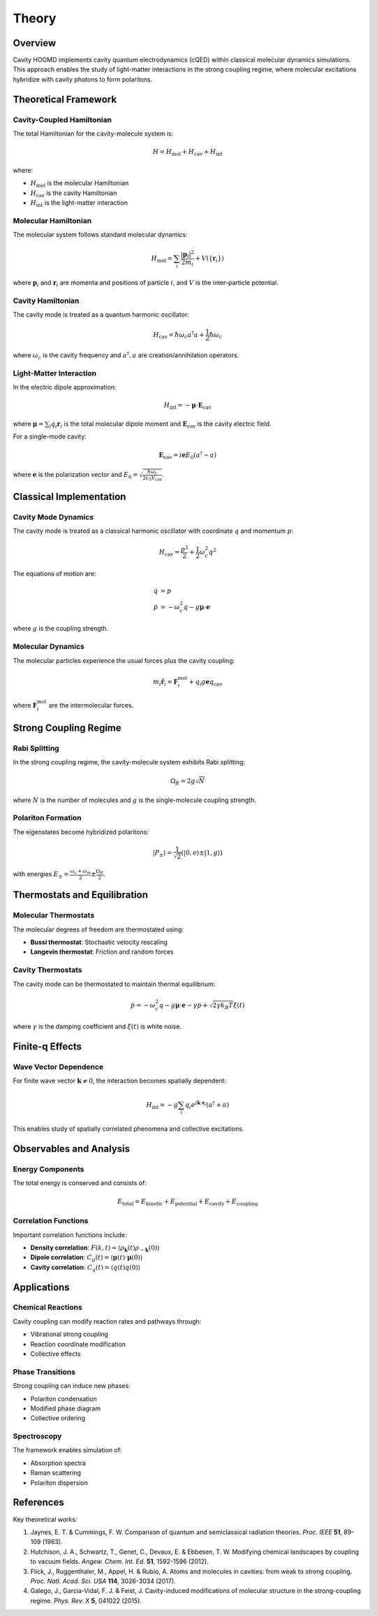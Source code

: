 ======
Theory
======

Overview
========

Cavity HOOMD implements cavity quantum electrodynamics (cQED) within classical molecular dynamics simulations. This approach enables the study of light-matter interactions in the strong coupling regime, where molecular excitations hybridize with cavity photons to form polaritons.

Theoretical Framework
=====================

Cavity-Coupled Hamiltonian
---------------------------

The total Hamiltonian for the cavity-molecule system is:

.. math::

   H = H_{\text{mol}} + H_{\text{cav}} + H_{\text{int}}

where:

* :math:`H_{\text{mol}}` is the molecular Hamiltonian
* :math:`H_{\text{cav}}` is the cavity Hamiltonian  
* :math:`H_{\text{int}}` is the light-matter interaction

Molecular Hamiltonian
---------------------

The molecular system follows standard molecular dynamics:

.. math::

   H_{\text{mol}} = \sum_i \frac{|\mathbf{p}_i|^2}{2m_i} + V(\{\mathbf{r}_i\})

where :math:`\mathbf{p}_i` and :math:`\mathbf{r}_i` are momenta and positions of particle :math:`i`, and :math:`V` is the inter-particle potential.

Cavity Hamiltonian
-------------------

The cavity mode is treated as a quantum harmonic oscillator:

.. math::

   H_{\text{cav}} = \hbar\omega_c a^\dagger a + \frac{1}{2}\hbar\omega_c

where :math:`\omega_c` is the cavity frequency and :math:`a^\dagger, a` are creation/annihilation operators.

Light-Matter Interaction
-------------------------

In the electric dipole approximation:

.. math::

   H_{\text{int}} = -\boldsymbol{\mu} \cdot \mathbf{E}_{\text{cav}}

where :math:`\boldsymbol{\mu} = \sum_i q_i \mathbf{r}_i` is the total molecular dipole moment and :math:`\mathbf{E}_{\text{cav}}` is the cavity electric field.

For a single-mode cavity:

.. math::

   \mathbf{E}_{\text{cav}} = i\mathbf{e} E_0 (a^\dagger - a)

where :math:`\mathbf{e}` is the polarization vector and :math:`E_0 = \sqrt{\frac{\hbar\omega_c}{2\epsilon_0 V_{\text{cav}}}}`.

Classical Implementation
========================

Cavity Mode Dynamics
---------------------

The cavity mode is treated as a classical harmonic oscillator with coordinate :math:`q` and momentum :math:`p`:

.. math::

   H_{\text{cav}} = \frac{p^2}{2} + \frac{1}{2}\omega_c^2 q^2

The equations of motion are:

.. math::

   \dot{q} &= p \\
   \dot{p} &= -\omega_c^2 q - g \boldsymbol{\mu} \cdot \mathbf{e}

where :math:`g` is the coupling strength.

Molecular Dynamics
------------------

The molecular particles experience the usual forces plus the cavity coupling:

.. math::

   m_i \ddot{\mathbf{r}}_i = \mathbf{F}_i^{\text{mol}} + q_i g \mathbf{e} q_{\text{cav}}

where :math:`\mathbf{F}_i^{\text{mol}}` are the intermolecular forces.

Strong Coupling Regime
======================

Rabi Splitting
--------------

In the strong coupling regime, the cavity-molecule system exhibits Rabi splitting:

.. math::

   \Omega_R = 2g\sqrt{N}

where :math:`N` is the number of molecules and :math:`g` is the single-molecule coupling strength.

Polariton Formation
-------------------

The eigenstates become hybridized polaritons:

.. math::

   |P_\pm\rangle = \frac{1}{\sqrt{2}}(|0,e\rangle \pm |1,g\rangle)

with energies :math:`E_\pm = \frac{\omega_c + \omega_m}{2} \pm \frac{\Omega_R}{2}`.

Thermostats and Equilibration
==============================

Molecular Thermostats
---------------------

The molecular degrees of freedom are thermostated using:

* **Bussi thermostat**: Stochastic velocity rescaling
* **Langevin thermostat**: Friction and random forces

Cavity Thermostats
------------------

The cavity mode can be thermostated to maintain thermal equilibrium:

.. math::

   \dot{p} = -\omega_c^2 q - g \boldsymbol{\mu} \cdot \mathbf{e} - \gamma p + \sqrt{2\gamma k_B T} \xi(t)

where :math:`\gamma` is the damping coefficient and :math:`\xi(t)` is white noise.

Finite-q Effects
=================

Wave Vector Dependence
----------------------

For finite wave vector :math:`\mathbf{k} \neq 0`, the interaction becomes spatially dependent:

.. math::

   H_{\text{int}} = -g \sum_i q_i e^{i\mathbf{k} \cdot \mathbf{r}_i} (a^\dagger + a)

This enables study of spatially correlated phenomena and collective excitations.

Observables and Analysis
========================

Energy Components
-----------------

The total energy is conserved and consists of:

.. math::

   E_{\text{total}} = E_{\text{kinetic}} + E_{\text{potential}} + E_{\text{cavity}} + E_{\text{coupling}}

Correlation Functions
---------------------

Important correlation functions include:

* **Density correlation**: :math:`F(k,t) = \langle \rho_{\mathbf{k}}(t) \rho_{-\mathbf{k}}(0) \rangle`
* **Dipole correlation**: :math:`C_{\mu}(t) = \langle \boldsymbol{\mu}(t) \cdot \boldsymbol{\mu}(0) \rangle`
* **Cavity correlation**: :math:`C_q(t) = \langle q(t) q(0) \rangle`

Applications
============

Chemical Reactions
------------------

Cavity coupling can modify reaction rates and pathways through:

* Vibrational strong coupling
* Reaction coordinate modification
* Collective effects

Phase Transitions
-----------------

Strong coupling can induce new phases:

* Polariton condensation
* Modified phase diagram
* Collective ordering

Spectroscopy
------------

The framework enables simulation of:

* Absorption spectra
* Raman scattering
* Polariton dispersion

References
==========

Key theoretical works:

1. Jaynes, E. T. & Cummings, F. W. Comparison of quantum and semiclassical radiation theories. *Proc. IEEE* **51**, 89-109 (1963).

2. Hutchison, J. A., Schwartz, T., Genet, C., Devaux, E. & Ebbesen, T. W. Modifying chemical landscapes by coupling to vacuum fields. *Angew. Chem. Int. Ed.* **51**, 1592-1596 (2012).

3. Flick, J., Ruggenthaler, M., Appel, H. & Rubio, A. Atoms and molecules in cavities: from weak to strong coupling. *Proc. Natl. Acad. Sci. USA* **114**, 3026-3034 (2017).

4. Galego, J., Garcia-Vidal, F. J. & Feist, J. Cavity-induced modifications of molecular structure in the strong-coupling regime. *Phys. Rev. X* **5**, 041022 (2015). 